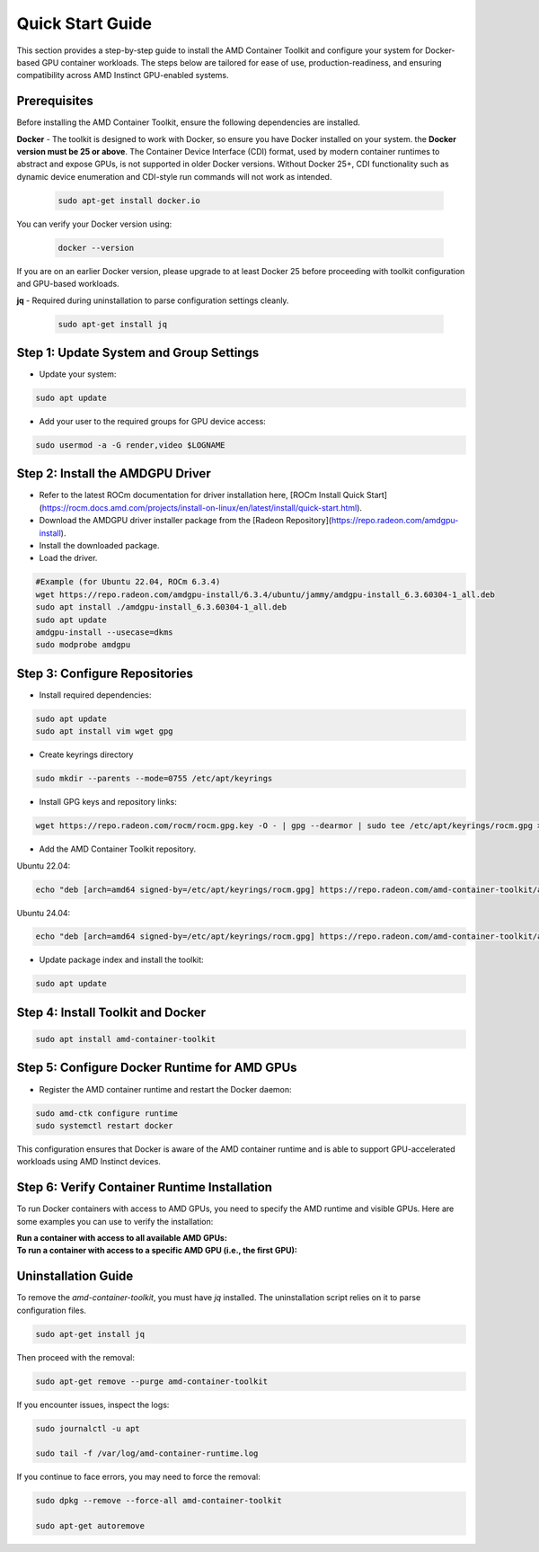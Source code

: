 Quick Start Guide
=================

This section provides a step-by-step guide to install the AMD Container Toolkit and configure your system for Docker-based GPU container workloads. The steps below are tailored for ease of use, production-readiness, and ensuring compatibility across AMD Instinct GPU-enabled systems.

Prerequisites
-------------

Before installing the AMD Container Toolkit, ensure the following dependencies are installed.

**Docker** - The toolkit is designed to work with Docker, so ensure you have Docker installed on your system. the **Docker version must be 25 or above**. The Container Device Interface (CDI) format, used by modern container runtimes to abstract and expose GPUs, is not supported in older Docker versions. Without Docker 25+, CDI functionality such as dynamic device enumeration and CDI-style run commands will not work as intended.

   .. code-block:: bash

      sudo apt-get install docker.io

You can verify your Docker version using:

   .. code-block:: bash

      docker --version

If you are on an earlier Docker version, please upgrade to at least Docker 25 before proceeding with toolkit configuration and GPU-based workloads.      

**jq** - Required during uninstallation to parse configuration settings cleanly.

   .. code-block:: bash

      sudo apt-get install jq

Step 1: Update System and Group Settings
----------------------------------------
- Update your system:

.. code-block:: bash

   sudo apt update

- Add your user to the required groups for GPU device access:

.. code-block:: bash

   sudo usermod -a -G render,video $LOGNAME

Step 2: Install the AMDGPU Driver
---------------------------------

- Refer to the latest ROCm documentation for driver installation here, [ROCm Install Quick Start](https://rocm.docs.amd.com/projects/install-on-linux/en/latest/install/quick-start.html).
- Download the AMDGPU driver installer package from the [Radeon Repository](https://repo.radeon.com/amdgpu-install).
- Install the downloaded package.
- Load the driver.

.. code-block:: bash

   #Example (for Ubuntu 22.04, ROCm 6.3.4)
   wget https://repo.radeon.com/amdgpu-install/6.3.4/ubuntu/jammy/amdgpu-install_6.3.60304-1_all.deb
   sudo apt install ./amdgpu-install_6.3.60304-1_all.deb
   sudo apt update
   amdgpu-install --usecase=dkms
   sudo modprobe amdgpu

Step 3: Configure Repositories
-------------------------------

- Install required dependencies:

.. code-block:: bash

   sudo apt update
   sudo apt install vim wget gpg

- Create keyrings directory

.. code-block:: bash

   sudo mkdir --parents --mode=0755 /etc/apt/keyrings

- Install GPG keys and repository links:

.. code-block:: bash

   wget https://repo.radeon.com/rocm/rocm.gpg.key -O - | gpg --dearmor | sudo tee /etc/apt/keyrings/rocm.gpg > /dev/null

- Add the AMD Container Toolkit repository.

Ubuntu 22.04:

.. code-block:: bash

   echo "deb [arch=amd64 signed-by=/etc/apt/keyrings/rocm.gpg] https://repo.radeon.com/amd-container-toolkit/apt/ jammy main" | sudo tee /etc/apt/sources.list.d/amd-container-toolkit.list

Ubuntu 24.04:

.. code-block:: bash

   echo "deb [arch=amd64 signed-by=/etc/apt/keyrings/rocm.gpg] https://repo.radeon.com/amd-container-toolkit/apt/ noble main" | sudo tee /etc/apt/sources.list.d/amd-container-toolkit.list

- Update package index and install the toolkit:

.. code-block:: bash

   sudo apt update

Step 4: Install Toolkit and Docker
----------------------------------

.. code-block:: bash

   sudo apt install amd-container-toolkit

Step 5: Configure Docker Runtime for AMD GPUs
---------------------------------------------

- Register the AMD container runtime and restart the Docker daemon:

.. code-block:: bash

   sudo amd-ctk configure runtime
   sudo systemctl restart docker

This configuration ensures that Docker is aware of the AMD container runtime and is able to support GPU-accelerated workloads using AMD Instinct devices.

Step 6: Verify Container Runtime Installation
---------------------------------------------

To run Docker containers with access to AMD GPUs, you need to specify the AMD runtime and visible GPUs. Here are some examples you can use to verify the installation:

**Run a container with access to all available AMD GPUs:**
  .. code-block:: bash
     docker run --runtime=amd -e AMD_VISIBLE_DEVICES=all --runtime=amd rocm/rocm-terminal amd-smi monitor
      GPU  POWER   GPU_T   MEM_T   GFX_CLK   GFX%   MEM%   ENC%   DEC%      VRAM_USAGE
        0  137 W   41 °C   36 °C   142 MHz    0 %    0 %    N/A    0 %    0.3/192.0 GB
        1  139 W   39 °C   33 °C   135 MHz    0 %    0 %    N/A    0 %    0.3/192.0 GB
        2  138 W   42 °C   34 °C   145 MHz    0 %    0 %    N/A    0 %    0.3/192.0 GB
        3  141 W   39 °C   33 °C   139 MHz    0 %    0 %    N/A    0 %    0.3/192.0 GB
        4  140 W   42 °C   36 °C   146 MHz    0 %    0 %    N/A    0 %    0.3/192.0 GB
        5  137 W   38 °C   33 °C   133 MHz    0 %    0 %    N/A    0 %    0.3/192.0 GB
        6  139 W   43 °C   36 °C   151 MHz    0 %    0 %    N/A    0 %    0.3/192.0 GB
        7  137 W   41 °C   34 °C   141 MHz    0 %    0 %    N/A    0 %    0.3/192.0 GB

**To run a container with access to a specific AMD GPU (i.e., the first GPU):**
  .. code-block:: bash
     docker run --runtime=amd -e AMD_VISIBLE_DEVICES=0 --runtime=amd rocm/rocm-terminal amd-smi monitor
     GPU  POWER   GPU_T   MEM_T   GFX_CLK   GFX%   MEM%   ENC%   DEC%      VRAM_USAGE
       0  140 W   42 °C   36 °C   146 MHz    0 %    0 %    N/A    0 %    0.3/192.0 GB

Uninstallation Guide
--------------------

To remove the `amd-container-toolkit`, you must have `jq` installed. The uninstallation script relies on it to parse configuration files.

.. code-block:: bash

   sudo apt-get install jq

Then proceed with the removal:

.. code-block:: bash

   sudo apt-get remove --purge amd-container-toolkit

If you encounter issues, inspect the logs:

.. code-block:: bash

   sudo journalctl -u apt

   sudo tail -f /var/log/amd-container-runtime.log


If you continue to face errors, you may need to force the removal:

.. code-block:: bash

   sudo dpkg --remove --force-all amd-container-toolkit

   sudo apt-get autoremove
